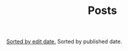#+title: Posts

#+BEGIN_CENTER
[[./index.html][Sorted by edit date.]] Sorted by published date.
#+END_CENTER

#+BEGIN_SRC elisp :results raw :exports results
  (->> org-post-metas
       (-filter (fn (not (a-get <> :is-draft))))
       (-filter (fn (a-get <> :edited-date))) ; what's tracked by git
       ;; sorting order
       ((lambda (items)
	  (sort items (fn (string-lessp
				(a-get <1> :publish-date)
				(a-get <2> :publish-date)
				)))))
       (mapcar
	(fn (format "- [[file:./%s.html][%s]] <%s> "
		    (f-base (a-get <> :html-dest))
		    (a-get <> :title)
		    (a-get <> :publish-date)
		    )))
       reverse
       (s-join "\n")
       )
#+END_SRC
